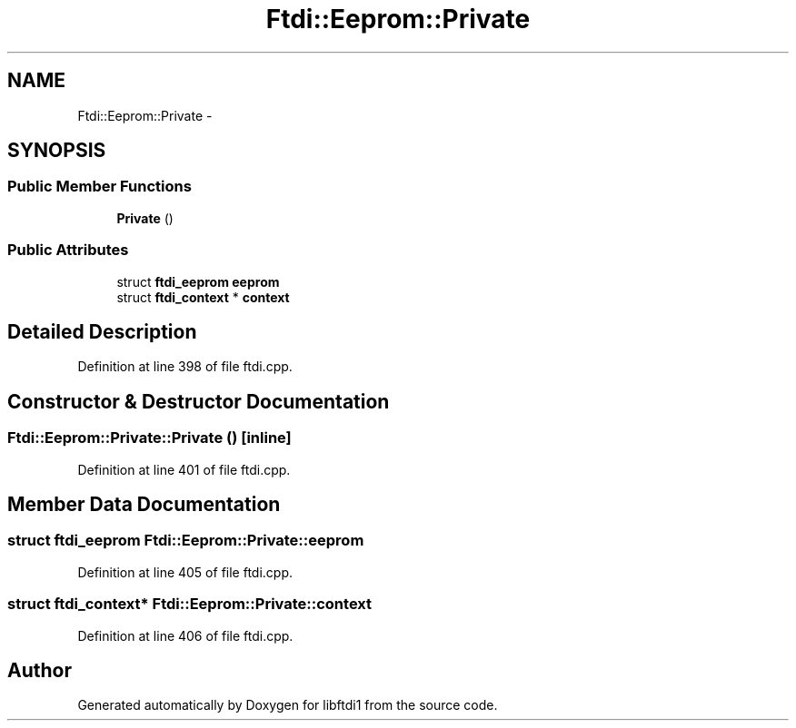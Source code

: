 .TH "Ftdi::Eeprom::Private" 3 "Fri Mar 6 2015" "Version 1.2" "libftdi1" \" -*- nroff -*-
.ad l
.nh
.SH NAME
Ftdi::Eeprom::Private \- 
.SH SYNOPSIS
.br
.PP
.SS "Public Member Functions"

.in +1c
.ti -1c
.RI "\fBPrivate\fP ()"
.br
.in -1c
.SS "Public Attributes"

.in +1c
.ti -1c
.RI "struct \fBftdi_eeprom\fP \fBeeprom\fP"
.br
.ti -1c
.RI "struct \fBftdi_context\fP * \fBcontext\fP"
.br
.in -1c
.SH "Detailed Description"
.PP 
Definition at line 398 of file ftdi\&.cpp\&.
.SH "Constructor & Destructor Documentation"
.PP 
.SS "Ftdi::Eeprom::Private::Private ()\fC [inline]\fP"

.PP
Definition at line 401 of file ftdi\&.cpp\&.
.SH "Member Data Documentation"
.PP 
.SS "struct \fBftdi_eeprom\fP Ftdi::Eeprom::Private::eeprom"

.PP
Definition at line 405 of file ftdi\&.cpp\&.
.SS "struct \fBftdi_context\fP* Ftdi::Eeprom::Private::context"

.PP
Definition at line 406 of file ftdi\&.cpp\&.

.SH "Author"
.PP 
Generated automatically by Doxygen for libftdi1 from the source code\&.
